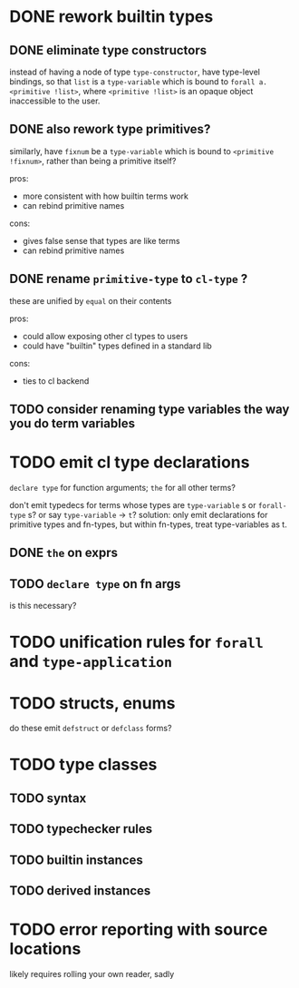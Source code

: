 * DONE rework builtin types
  CLOSED: [2021-04-11 Sun 11:58]
** DONE eliminate type constructors
   CLOSED: [2021-04-11 Sun 11:55]
   instead of having a node of type ~type-constructor~, have type-level bindings, so that
   ~list~ is a ~type-variable~ which is bound to ~forall a. <primitive !list>~, where
   ~<primitive !list>~ is an opaque object inaccessible to the user.
** DONE also rework type primitives?
   CLOSED: [2021-04-11 Sun 11:55]
   similarly, have ~fixnum~ be a ~type-variable~ which is bound to ~<primitive !fixnum>~,
   rather than being a primitive itself?

   pros:
   - more consistent with how builtin terms work
   - can rebind primitive names

   cons:
   - gives false sense that types are like terms
   - can rebind primitive names
** DONE rename ~primitive-type~ to ~cl-type~ ?
   CLOSED: [2021-04-11 Sun 11:55]
   these are unified by ~equal~ on their contents
   
   pros:
   - could allow exposing other cl types to users
   - could have "builtin" types defined in a standard lib

   cons:
   - ties to cl backend
** TODO consider renaming type variables the way you do term variables
* TODO emit cl type declarations
  ~declare type~ for function arguments; ~the~ for all other terms?

  don't emit typedecs for terms whose types are ~type-variable~ s or ~forall-type~ s? or
  say ~type-variable~ -> ~t~? solution: only emit declarations for primitive types and
  fn-types, but within fn-types, treat type-variables as t.
** DONE ~the~ on exprs
   CLOSED: [2021-04-10 Sat 21:08]
** TODO ~declare type~ on fn args
   is this necessary?
* TODO unification rules for ~forall~ and ~type-application~
* TODO structs, enums
  do these emit ~defstruct~ or ~defclass~ forms?
* TODO type classes
** TODO syntax
** TODO typechecker rules
** TODO builtin instances
** TODO derived instances
* TODO error reporting with source locations
  likely requires rolling your own reader, sadly
